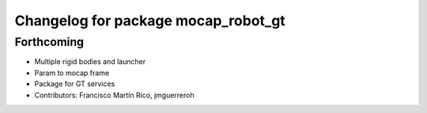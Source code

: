 ^^^^^^^^^^^^^^^^^^^^^^^^^^^^^^^^^^^^
Changelog for package mocap_robot_gt
^^^^^^^^^^^^^^^^^^^^^^^^^^^^^^^^^^^^

Forthcoming
-----------
* Multiple rigid bodies and launcher
* Param to mocap frame
* Package for GT services
* Contributors: Francisco Martín Rico, jmguerreroh

